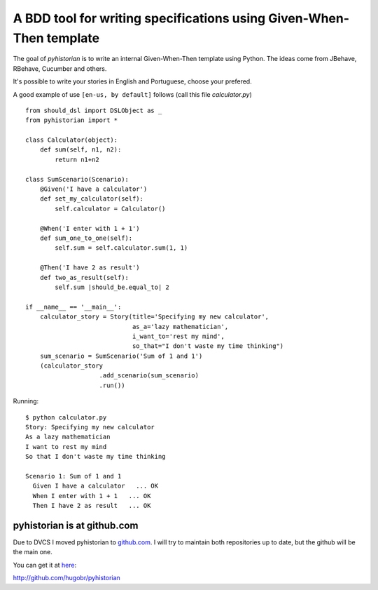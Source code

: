 A BDD tool for writing specifications using Given-When-Then template
====================================================================

The goal of *pyhistorian* is to write an internal Given-When-Then template using Python.
The ideas come from JBehave, RBehave, Cucumber and others.

It's possible to write your stories in English and Portuguese, choose your prefered.

A good example of use ``[en-us, by default]`` follows (call this file *calculator.py*)
::

    from should_dsl import DSLObject as _
    from pyhistorian import *

    class Calculator(object):
        def sum(self, n1, n2):
            return n1+n2

    class SumScenario(Scenario):
        @Given('I have a calculator')
        def set_my_calculator(self):
            self.calculator = Calculator()

        @When('I enter with 1 + 1')
        def sum_one_to_one(self):
            self.sum = self.calculator.sum(1, 1)

        @Then('I have 2 as result')
        def two_as_result(self):
            self.sum |should_be.equal_to| 2

    if __name__ == '__main__':
        calculator_story = Story(title='Specifying my new calculator',
                                 as_a='lazy mathematician',
                                 i_want_to='rest my mind',
                                 so_that="I don't waste my time thinking")
        sum_scenario = SumScenario('Sum of 1 and 1')
        (calculator_story
                        .add_scenario(sum_scenario)
                        .run())


Running:

::

    $ python calculator.py 
    Story: Specifying my new calculator
    As a lazy mathematician
    I want to rest my mind
    So that I don't waste my time thinking

    Scenario 1: Sum of 1 and 1
      Given I have a calculator   ... OK
      When I enter with 1 + 1   ... OK
      Then I have 2 as result   ... OK


pyhistorian is at github.com
~~~~~~~~~~~~~~~~~~~~~~~~~~~~
Due to DVCS I moved pyhistorian to `github.com <http://github.com>`_. I will try to maintain both repositories up to date, but the github will be the main one.

You can get it at `here <http://github.com/hugobr/pyhistorian>`_:

http://github.com/hugobr/pyhistorian
